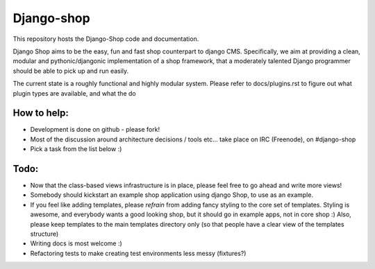 ============
Django-shop 
============

This repository hosts the Django-Shop code and documentation.

Django Shop aims to be the easy, fun and fast shop counterpart to django CMS.
Specifically, we aim at providing a clean, modular and pythonic/djangonic implementation of a shop framework,
that a moderately talented Django programmer should be able to pick up and run easily.

The current state is a roughly functional and highly modular system.
Please refer to docs/plugins.rst to figure out what plugin types are available, and what the do

How to help:
============

* Development is done on github - please fork!
* Most of the discussion around architecture decisions / tools etc... take place on IRC (Freenode), on #django-shop
* Pick a task from the list below :)

Todo:
=====

* Now that the class-based views infrastructure is in place, please feel free to go ahead and write more views!
* Somebody should kickstart an example shop application using django Shop, to use as an example.
* If you feel like adding templates, please *refrain* from adding fancy styling to the core set of templates. 
  Styling is awesome, and everybody wants a good looking shop, but it should go in example apps, not in core shop :) 
  Also, please keep templates to the main templates directory only (so that people have a clear view of the 
  templates structure)
* Writing docs is most welcome :)
* Refactoring tests to make creating test environments less messy (fixtures?)
